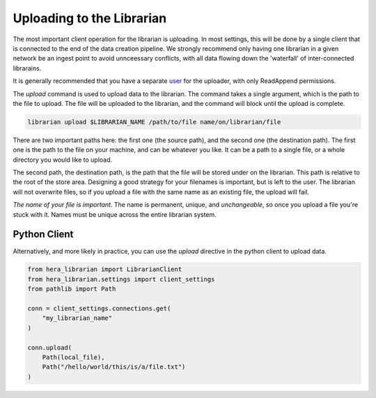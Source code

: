 Uploading to the Librarian
==========================

The most important client operation for the librarian is uploading.
In most settings, this will be done by a single client that is connected
to the end of the data creation pipeline. We strongly recommend only
having one librarian in a given network be an ingest point to avoid
unnceessary conflicts, with all data flowing down the 'waterfall'
of inter-connected librarains.

It is generally recommended that you have a separate 
`user <Provisioning.rst>`_ for the uploader, with only ReadAppend
permissions.

The `upload` command is used to upload data to the librarian. The
command takes a single argument, which is the path to the file to
upload. The file will be uploaded to the librarian, and the command
will block until the upload is complete.

.. code-block:: bash
    
    librarian upload $LIBRARIAN_NAME /path/to/file name/on/librarian/file

There are two important paths here: the first one (the source path), and
the second one (the destination path). The first one is the path to the
file on your machine, and can be whatever you like. It can be a path to
a single file, or a whole directory you would like to upload.

The second path, the destination path, is the path that the file will be
stored under on the librarian. This path is relative to the root of the
store area. Designing a good strategy for your filenames is important,
but is left to the user. The librarian will not overwrite files, so if
you upload a file with the same name as an existing file, the upload
will fail.

*The name of your file is important*. The name is permanent, unique, and
*unchangeable*, so once you upload a file you're stuck with it. Names
must be unique across the entire librarian system.

Python Client
-------------

Alternatively, and more likely in practice, you can use the `upload`
directive in the python client to upload data.

.. code-block:: python

    from hera_librarian import LibrarianClient
    from hera_librarian.settings import client_settings
    from pathlib import Path

    conn = client_settings.connections.get(
        "my_librarian_name"
    )

    conn.upload(
        Path(local_file),
        Path("/hello/world/this/is/a/file.txt")
    )


